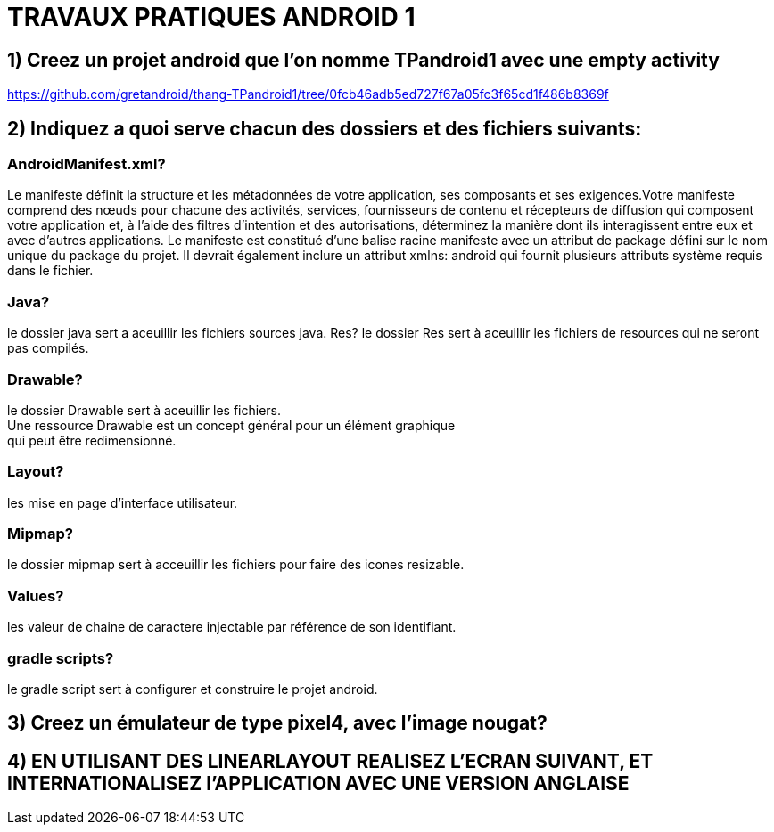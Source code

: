 = TRAVAUX PRATIQUES ANDROID 1

== 1) Creez un projet android que l’on nomme TPandroid1 avec une empty activity
https://github.com/gretandroid/thang-TPandroid1/tree/0fcb46adb5ed727f67a05fc3f65cd1f486b8369f

== 2) Indiquez a quoi serve chacun des dossiers  et des fichiers suivants:

=== AndroidManifest.xml?
Le manifeste définit la structure et les métadonnées de votre application, ses composants et ses exigences.Votre manifeste comprend des nœuds pour chacune des activités, services, fournisseurs de contenu et récepteurs de diffusion qui composent votre application et, à l'aide des filtres d'intention et des autorisations, déterminez la manière dont ils interagissent entre eux et avec d'autres applications. Le manifeste est constitué d’une balise racine manifeste avec un attribut de package défini sur le nom unique du package du projet. Il devrait également inclure un attribut xmlns: android qui fournit plusieurs attributs système requis dans le fichier.

=== Java?
le dossier java sert a aceuillir les fichiers sources java.
 Res?
le dossier Res sert à aceuillir les fichiers de resources qui ne seront pas compilés.

=== Drawable?
le dossier Drawable sert à aceuillir les fichiers. +
Une ressource Drawable est un concept général pour un élément graphique +
qui peut être redimensionné.

=== Layout?
les mise en page d'interface utilisateur.

=== Mipmap?
le dossier mipmap sert à acceuillir les fichiers pour faire des icones resizable.

=== Values?
les valeur de chaine de caractere injectable par référence de son identifiant.

=== gradle scripts?
le gradle script sert à configurer et construire le projet android.

== 3) Creez un émulateur de type pixel4, avec l’image nougat?


== 4) EN UTILISANT DES LINEARLAYOUT REALISEZ L’ECRAN SUIVANT, ET INTERNATIONALISEZ l’APPLICATION AVEC UNE VERSION ANGLAISE
